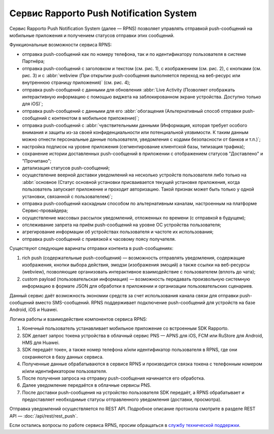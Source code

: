 Сервис Rapporto Push Notification System
========================================

Сервис Rapporto Push Notification System (далее — RPNS) позволяет управлять отправкой push-сообщений на мобильные приложения и получением статусов отправки этих сообщений.

Функциональные возможности сервиса RPNS:

* отправка push-сообщений как по номеру телефона, так и по идентификатору пользователя в системе Партнёра;
* отправка push-сообщений с заголовком и текстом (см. рис. 1), с изображением (см. рис. 2), с кнопками (см. рис. 3) и с :abbr:`webview (При открытии push-сообщения выполняется переход на веб-ресурс или внутреннюю страницу приложения)` (см. рис. 4);
* отправка push-сообщений с данными для обновления :abbr:`Live Activity (Позволяет отображать интерактивную информацию с помощью виджета на заблокированном экране устройства. Доступно только для iOS)`;
* отправка push-сообщений с данными для его :abbr:`обогащения (Альтернативный способ отправки push-сообщений с контенотом в мобильное приложение)`;
* отправка push-сообщений с :abbr:`чувствительными данными (Информация, которая требует особого внимания и защиты из-за своей конфиденциальности или потенциальной уязвимости. К таким данным можно отнести персональные данные пользователя, уведомления с кодами безопасности от банков и т.п.)`;
* настройка подписок на уровне приложения (сегментирование клиентской базы, типизация трафика);
* сохранение истории доставленных push-сообщений в приложении с отображением статусов "Доставлено" и "Прочитано";
* детализация статусов push-сообщений;
* осуществление веерной доставки уведомлений на несколько устройств пользователя либо только на :abbr:`основное (Статус основной установки присваивается текущей установке приложения, когда пользователь запускает приложение и проходит авторизацию. Такой признак может быть только у одной установки, связанной с пользователем)`;
* отправка push-сообщений каскадным способом по альтернативным каналам, настроенным на платформе Сервис-провайдера;
* осуществление массовых рассылок уведомлений, отложенных по времени (с отправкой в будущем);
* отслеживание запрета на приём push-сообщений на уровне ОС устройства пользователя;
* агрегирование информации об устройствах пользователя и частоте их использования;
* отправка push-сообщений с привязкой к часовому поясу получателя.

.. cssclass:: no-border-table

    +-----------------------------------------------------+----------------------------------------------+
    | .. image:: media/push_text_1.png                    | .. image:: media/push_image_2.jpg            |
    |     :width: 200                                     |     :width: 200                              |
    |                                                     |                                              |
    |Рис. 1. Push-сообщение с заголовком и текстом        |Рис. 2. Push-сообщение с изображением         |
    +-----------------------------------------------------+----------------------------------------------+
    | .. image:: media/push_buttons_3.png                 | .. image:: media/push_webview_4.png          |
    |     :width: 200                                     |     :width: 200                              |
    |                                                     |                                              |
    |Рис. 3. Push-сообщение с кнопками                    |Рис. 4. Push-сообщение с webview              |
    +-----------------------------------------------------+----------------------------------------------+

Существуют следующие варинаты отправки контента в push-сообщениях:

1. rich push (содержательные push-сообщения) — возможность отправлять уведомления, содержащие изображения, кнопки выбора действия, эмодзи (изображения эмоций) а также ссылки на веб-ресурсы (webview), позволяющие организовать интерактивное взаимодействие с пользователем (вплоть до чата);

2. custom payload (пользовательская информация) — возможность передавать произвольную системную информацию в формате JSON для обработки в приложении и организации пользовательских сценариев.

Данный сервис даёт возможность экономии средств за счет использования канала связи для отправки push-сообщений вместо SMS-сообщений. RPNS поддерживает подключение push-сообщений для устройств на базе Android, iOS и Huawei.

Логика работы и взаимодействие компонентов сервиса RPNS:

1. Конечный пользователь устанавливает мобильное приложение со встроенным SDK Rapporto.

2. SDK делает запрос токена устройства в облачный сервис PNS — APNS для iOS, FCM или RuStore для Android, HMS для Huawei.

3. SDK передаёт токен, а также номер телефона и/или идентификатор пользователя в RPNS, где они сохраняются в базу данных сервиса.

4. Полученные данные обрабатываются в сервисе RPNS и производится связка токена с телефонным номером и/или идентификатором пользователя.

5. После получения запроса на отправку push-сообщения начинается его обработка.

6. Далее уведомление передаётся в облачные сервисы PNS.

7. После доставки push-сообщения на устройство пользователя SDK передаёт, а RPNS обрабатывает и предоставляет необходимые статусы отправленного уведомления (доставки, просмотра).

Отправка уведомлений осуществляется по REST API. Подробное описание протокола смотрите в разделе REST API — :doc:`/api/rest/rest_push`.

Если остались вопросы по работе сервиса RPNS, просим обращаться в `службу технической поддержки <https://doc.rapporto.ru/support.html>`_.
